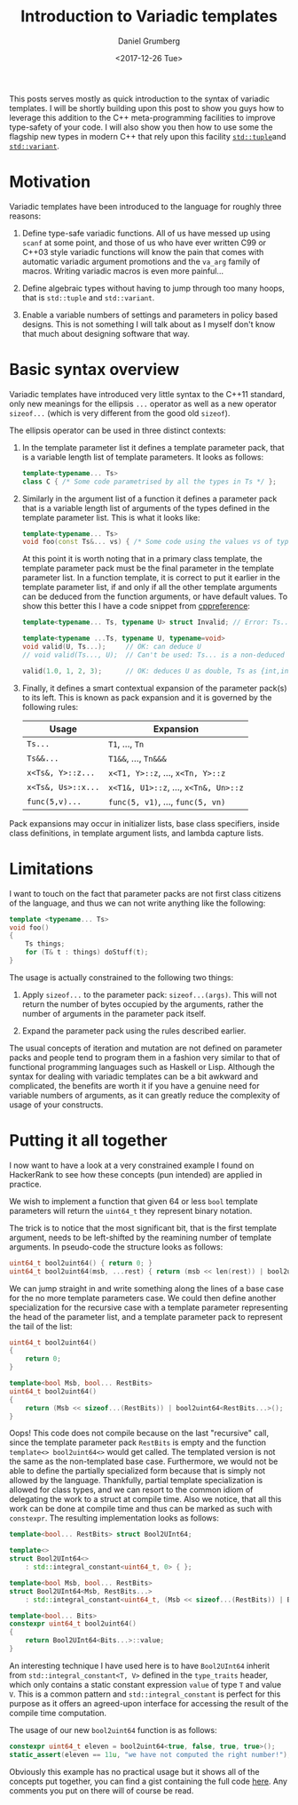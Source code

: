 #+TITLE:  Introduction to Variadic templates
#+AUTHOR: Daniel Grumberg
#+DATE: <2017-12-26 Tue>

This posts serves mostly as quick introduction to the syntax of variadic templates.
I will be shortly building upon this post to show you guys how to leverage this addition to the C++ meta-programming facilities to improve type-safety of your code.
I will also show you then how to use some the flagship new types in modern C++ that rely upon this facility [[http://en.cppreference.com/w/cpp/utility/tuple][~std::tuple~]]and [[http://en.cppreference.com/w/cpp/utility/variant/variant)][~std::variant~]].


* Motivation

Variadic templates have been introduced to the language for roughly three reasons:

1. Define type-safe variadic functions. All of us have messed up using ~scanf~ at some point, and those of us who have ever written C99 or C++03 style variadic functions will know the pain that comes with automatic variadic argument promotions and the ~va_arg~ family of macros. Writing variadic macros is even more painful...

2. Define algebraic types without having to jump through too many hoops, that is ~std::tuple~ and ~std::variant~.

3. Enable a variable numbers of settings and parameters in policy based designs. This is not something I will talk about as I myself don't know that much about designing software that way.

* Basic syntax overview

Variadic templates have introduced very little syntax to the C++11 standard, only new meanings for the ellipsis ~...~ operator as well as a new operator ~sizeof...~ (which is very different from the good old ~sizeof~).

The ellipsis operator can be used in three distinct contexts:

1) In the template parameter list it defines a template parameter pack, that is a variable length list of template parameters. It looks as follows:
    #+BEGIN_SRC cpp
    template<typename... Ts>
    class C { /* Some code parametrised by all the types in Ts */ };
    #+END_SRC
2) Similarly in the argument list of a function it defines a parameter pack that is a variable length list of arguments of the types defined in the template parameter list. This is what it looks like:
    #+BEGIN_SRC cpp
    template<typename... Ts>
    void foo(const Ts&... vs) { /* Some code using the values vs of type Ts */ }
    #+END_SRC
    At this point it is worth noting that in a primary class template, the template parameter pack must be the final parameter in the template parameter list. In a function template, it is correct to put it earlier in the template parameter list, if and only if all the other template arguments can be deduced from the function arguments, or have default values. To show this better this I have a code snippet from [[http://en.cppreference.com/w/cpp/language/parameter_pack][cppreference]]:
    #+BEGIN_SRC cpp
        template<typename... Ts, typename U> struct Invalid; // Error: Ts.. not at the end

        template<typename ...Ts, typename U, typename=void>
        void valid(U, Ts...);     // OK: can deduce U
        // void valid(Ts..., U);  // Can't be used: Ts... is a non-deduced context in this position

        valid(1.0, 1, 2, 3);      // OK: deduces U as double, Ts as {int,int,int}
    #+END_SRC
3) Finally, it defines a smart contextual expansion of the parameter pack(s) to its left. This is known as pack expansion and it is governed by the following rules:
    | Usage              | Expansion                             |
    |--------------------+---------------------------------------|
    | ~Ts...~            | ~T1~, ..., ~Tn~                       |
    | ~Ts&&...~          | ~T1&&~, ..., ~Tn&&&~                  |
    | ~x<Ts&, Y>::z...~  | ~x<T1, Y>::z~, ..., ~x<Tn, Y>::z~     |
    | ~x<Ts&, Us>::x...~ | ~x<T1&, U1>::z~, ..., ~x<Tn&, Un>::z~ |
    | ~func(5,v)...~     | ~func(5, v1)~, ..., ~func(5, vn)~     |

Pack expansions may occur in initializer lists, base class specifiers, inside class definitions, in template argument lists, and lambda capture lists.

* Limitations

I want to touch on the fact that parameter packs are not first class citizens of the language, and thus we can not write anything like the following:

#+BEGIN_SRC cpp
template <typename... Ts>
void foo()
{
    Ts things;
    for (T& t : things) doStuff(t);
}
#+END_SRC

The usage is actually constrained to the following two things:

1. Apply ~sizeof...~ to the parameter pack: ~sizeof...(args)~. This will not return the number of bytes occupied by the arguments, rather the number of arguments in the parameter pack itself.

2. Expand the parameter pack using the rules described earlier.

The usual concepts of iteration and mutation are not defined on parameter packs and people tend to program them in a fashion very similar to that of functional programming languages such as Haskell or Lisp.
Although the syntax for dealing with variadic templates can be a bit awkward and complicated, the benefits are worth it if you have a genuine need for variable numbers of arguments, as it can greatly reduce the complexity of usage of your constructs.

* Putting it all together

I now want to have a look at a very constrained example I found on HackerRank to see how these concepts (pun intended) are applied in practice.

We wish to implement a function that given 64 or less ~bool~ template parameters will return the ~uint64_t~ they
represent binary notation.

The trick is to notice that the most significant bit, that is the first template argument, needs to be left-shifted by the reamining number of template arguments. In pseudo-code the structure looks as follows:

#+BEGIN_SRC cpp
uint64_t bool2uint64() { return 0; }
uint64_t bool2uint64(msb, ...rest) { return (msb << len(rest)) | bool2uint64(rest...);}
#+END_SRC

We can jump straight in and write something along the lines of a base case for the no more template parameters case.
We could then define another specialization for the recursive case with a template parameter representing the head of the parameter list, and a template parameter pack to represent the tail of the list:

#+BEGIN_SRC cpp
uint64_t bool2uint64()
{
    return 0;
}

template<bool Msb, bool... RestBits>
uint64_t bool2uint64()
{
    return (Msb << sizeof...(RestBits)) | bool2uint64<RestBits...>();
}
#+END_SRC

Oops!
This code does not compile because on the last "recursive" call, since the template parameter pack ~RestBits~ is empty and the function ~template<> bool2uint64<>~ would get called.
The templated version is not the same as the non-templated base case.
Furthermore, we would not be able to define the partially specialized form because that is simply not allowed by the language.
Thankfully, partial template specialization is allowed for class types, and we can resort to the common idiom of delegating the work to a struct at compile time.
Also we notice, that all this work can be done at compile time and thus can be marked as such with ~constexpr~.
The resulting implementation looks as follows:

#+BEGIN_SRC cpp
template<bool... RestBits> struct Bool2UInt64;

template<>
struct Bool2UInt64<>
    : std::integral_constant<uint64_t, 0> { };

template<bool Msb, bool... RestBits>
struct Bool2UInt64<Msb, RestBits...>
    : std::integral_constant<uint64_t, (Msb << sizeof...(RestBits)) | Bool2UInt64<RestBits...>::value> { };

template<bool... Bits>
constexpr uint64_t bool2uint64()
{
    return Bool2UInt64<Bits...>::value;
}
#+END_SRC

An interesting technique I have used here is to have ~Bool2UInt64~ inherit from ~std::integral_constant<T, V>~ defined in the ~type_traits~ header, which only contains a static constant expression ~value~ of type ~T~ and value ~V~.
This is a common pattern and ~std::integral_constant~ is perfect for this purpose as it offers an agreed-upon interface for accessing the result of the compile time computation.

The usage of our new ~bool2uint64~ function is as follows:

#+BEGIN_SRC cpp
constexpr uint64_t eleven = bool2uint64<true, false, true, true>();
static_assert(eleven == 11u, "we have not computed the right number!");
#+END_SRC

Obviously this example has no practical usage but it shows all of the concepts put together, you can find a gist
containing the full code [[https://gist.github.com/daniel-grumberg/33b2a5223341637f26533248c9d75f21][here]].
Any comments you put on there will of course be read.
